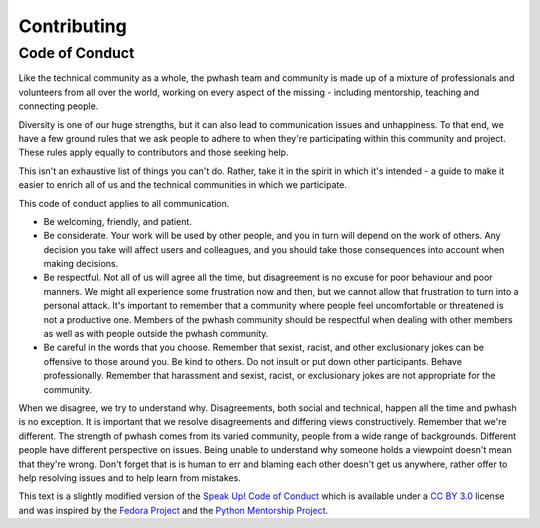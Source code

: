 Contributing
============

Code of Conduct
---------------

Like the technical community as a whole, the pwhash team and community is made
up of a mixture of professionals and volunteers from all over the world,
working on every aspect of the missing - including mentorship, teaching and
connecting people.

Diversity is one of our huge strengths, but it can also lead to communication
issues and unhappiness. To that end, we have a few ground rules that we ask
people to adhere to when they're participating within this community and
project. These rules apply equally to contributors and those seeking help.

This isn't an exhaustive list of things you can't do. Rather, take it in the
spirit in which it's intended - a guide to make it easier to enrich all of us
and the technical communities in which we participate.

This code of conduct applies to all communication.

* Be welcoming, friendly, and patient.
* Be considerate. Your work will be used by other people, and you in turn
  will depend on the work of others. Any decision you take will affect users
  and colleagues, and you should take those consequences into account when
  making decisions.
* Be respectful. Not all of us will agree all the time, but disagreement is
  no excuse for poor behaviour and poor manners. We might all experience some
  frustration now and then, but we cannot allow that frustration to turn into
  a personal attack. It's important to remember that a community where people
  feel uncomfortable or threatened is not a productive one. Members of the
  pwhash community should be respectful when dealing with other members as
  well as with people outside the pwhash community.
* Be careful in the words that you choose. Remember that sexist, racist, and
  other exclusionary jokes can be offensive to those around you. Be kind to
  others. Do not insult or put down other participants. Behave professionally.
  Remember that harassment and sexist, racist, or exclusionary jokes are not
  appropriate for the community.

When we disagree, we try to understand why. Disagreements, both social and
technical, happen all the time and pwhash is no exception. It is important
that we resolve disagreements and differing views constructively. Remember
that we're different. The strength of pwhash comes from its varied community,
people from a wide range of backgrounds. Different people have different
perspective on issues. Being unable to understand why someone holds a
viewpoint doesn't mean that they're wrong. Don't forget that is is human to
err and blaming each other doesn't get us anywhere, rather offer to help
resolving issues and to help learn from mistakes.

This text is a slightly modified version of the `Speak Up! Code of Conduct`_
which is available under a `CC BY 3.0`_ license and was inspired by the
`Fedora Project`_ and the `Python Mentorship Project`_.


.. _Speak Up! Code of Conduct: http://speakup.io/coc.html
.. _CC BY 3.0: http://creativecommons.org/licenses/by/3.0
.. _Fedora Project: http://fedoraproject.org/code-of-conduct
.. _Python Mentorship Project: http://pythonmentors.com
